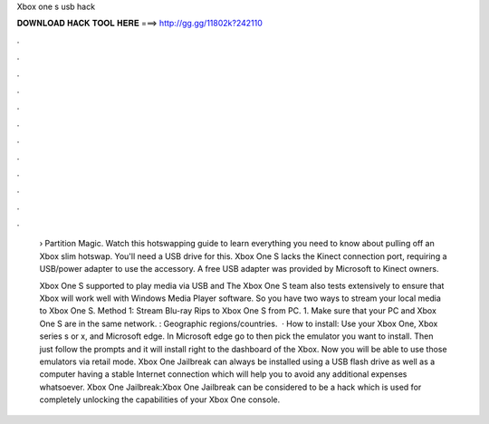 Xbox one s usb hack



𝐃𝐎𝐖𝐍𝐋𝐎𝐀𝐃 𝐇𝐀𝐂𝐊 𝐓𝐎𝐎𝐋 𝐇𝐄𝐑𝐄 ===> http://gg.gg/11802k?242110



.



.



.



.



.



.



.



.



.



.



.



.

 › Partition Magic. Watch this hotswapping guide to learn everything you need to know about pulling off an Xbox slim hotswap. You'll need a USB drive for this. Xbox One S lacks the Kinect connection port, requiring a USB/power adapter to use the accessory. A free USB adapter was provided by Microsoft to Kinect owners.
 
 Xbox One S supported to play media via USB and The Xbox One S team also tests extensively to ensure that Xbox will work well with Windows Media Player software. So you have two ways to stream your local media to Xbox One S. Method 1: Stream Blu-ray Rips to Xbox One S from PC. 1. Make sure that your PC and Xbox One S are in the same network. : Geographic regions/countries.  · How to install: Use your Xbox One, Xbox series s or x, and Microsoft edge. In Microsoft edge go to  then pick the emulator you want to install. Then just follow the prompts and it will install right to the dashboard of the Xbox. Now you will be able to use those emulators via retail mode. Xbox One Jailbreak can always be installed using a USB flash drive as well as a computer having a stable Internet connection which will help you to avoid any additional expenses whatsoever. Xbox One Jailbreak:Xbox One Jailbreak can be considered to be a hack which is used for completely unlocking the capabilities of your Xbox One console.

